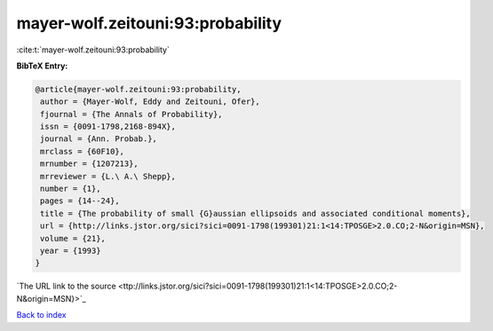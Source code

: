 mayer-wolf.zeitouni:93:probability
==================================

:cite:t:`mayer-wolf.zeitouni:93:probability`

**BibTeX Entry:**

.. code-block:: bibtex

   @article{mayer-wolf.zeitouni:93:probability,
    author = {Mayer-Wolf, Eddy and Zeitouni, Ofer},
    fjournal = {The Annals of Probability},
    issn = {0091-1798,2168-894X},
    journal = {Ann. Probab.},
    mrclass = {60F10},
    mrnumber = {1207213},
    mrreviewer = {L.\ A.\ Shepp},
    number = {1},
    pages = {14--24},
    title = {The probability of small {G}aussian ellipsoids and associated conditional moments},
    url = {http://links.jstor.org/sici?sici=0091-1798(199301)21:1<14:TPOSGE>2.0.CO;2-N&origin=MSN},
    volume = {21},
    year = {1993}
   }
`The URL link to the source <ttp://links.jstor.org/sici?sici=0091-1798(199301)21:1<14:TPOSGE>2.0.CO;2-N&origin=MSN}>`_


`Back to index <../By-Cite-Keys.html>`_

